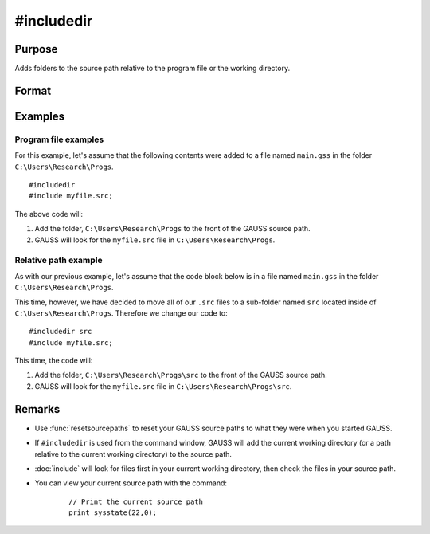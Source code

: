 
#includedir
==============================================

Purpose
----------------

Adds folders to the source path relative to the program file or the working directory.

Format
----------------
.. function:: #includedir
              #include rel_path



Examples
----------------

Program file examples
+++++++++++++++++++++++++

For this example, let's assume that the following contents were added to a file named ``main.gss`` in the folder ``C:\Users\Research\Progs``.

::

    #includedir
    #include myfile.src; 


The above code will:

1. Add the folder, ``C:\Users\Research\Progs`` to the front of the GAUSS source path.
2. GAUSS will look for the ``myfile.src`` file in ``C:\Users\Research\Progs``.

Relative path example
+++++++++++++++++++++++

As with our previous example, let's assume that the code block below is in a file named ``main.gss`` in the folder ``C:\Users\Research\Progs``.

This time, however,  we have decided to move all of our ``.src`` files to a sub-folder named ``src`` located inside of ``C:\Users\Research\Progs``. Therefore we change our code to:


::

    #includedir src
    #include myfile.src; 

This time, the code will:


1. Add the folder, ``C:\Users\Research\Progs\src`` to the front of the GAUSS source path.
2. GAUSS will look for the ``myfile.src`` file in ``C:\Users\Research\Progs\src``.


Remarks
------------

* Use :func:`resetsourcepaths` to reset your GAUSS source paths to what they were when you started GAUSS.
* If ``#includedir`` is used from the command window, GAUSS will add the current working directory (or a path relative to the current working directory) to the source path.
* :doc:`include` will look for files first in your current working directory, then check the files in your source path.
* You can view your current source path with the command\:

    ::

        // Print the current source path
        print sysstate(22,0);



.. seealso:: Functions `include`, :func:`resetsourcepaths`

